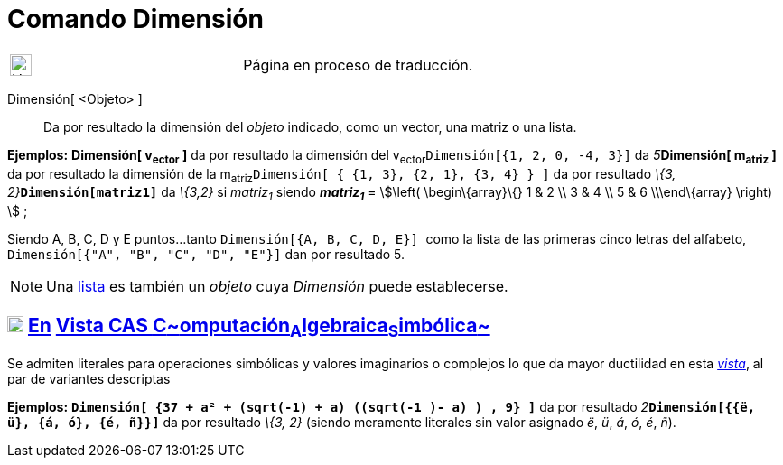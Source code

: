 = Comando Dimensión
:page-en: commands/Dimension
:page-revisar: prioritario
ifdef::env-github[:imagesdir: /es/modules/ROOT/assets/images]

[width="100%",cols="50%,50%",]
|===
a|
image:24px-UnderConstruction.png[UnderConstruction.png,width=24,height=24]

|Página en proceso de traducción.
|===

Dimensión[ <Objeto> ]::
  Da por resultado la dimensión del _objeto_ indicado, como un vector, una matriz o una lista.

[EXAMPLE]
====

*Ejemplos:* *Dimensión[ v~ector~ ]* da por resultado la dimensión del v~ector~`++Dimensión[{1, 2, 0, -4, 3}]++` da
__5__**Dimensión[ m~atriz~ ]** da por resultado la dimensión de la
m~atriz~`++Dimensión[  { {1, 3}, {2, 1}, {3, 4} }  ]++` da por resultado __\{3, 2}__**`++Dimensión[matriz1]++`** da
_\{3,2}_ si _matriz~1~_ siendo *_matriz~1~_* = stem:[\left( \begin\{array}\{} 1 & 2 \\ 3 & 4 \\ 5 & 6 \\\end\{array}
\right) ] ;

====

[EXAMPLE]
====

Siendo A, B, C, D y E puntos...tanto `++Dimensión[{A, B, C, D, E}] ++` como la lista de las primeras cinco letras del
alfabeto, `++Dimensión[{"A", "B", "C", "D", "E"}]++` dan por resultado 5.

====

[NOTE]
====

Una xref:/Listas.adoc[lista] es también un _objeto_ cuya _Dimensión_ puede establecerse.

====

== xref:/Vista_CAS.adoc[image:18px-Menu_view_cas.svg.png[Menu view cas.svg,width=18,height=18]] xref:/commands/Comandos_Exclusivos_CAS_(Cálculo_Avanzado).adoc[En] xref:/Vista_CAS.adoc[Vista CAS **C**~[.small]#omputación#~**A**~[.small]#lgebraica#~**S**~[.small]#imbólica#~]

Se admiten literales para operaciones simbólicas y valores imaginarios o complejos lo que da mayor ductilidad en esta
xref:/Vista_CAS.adoc[_vista_], al par de variantes descriptas

[EXAMPLE]
====

*Ejemplos:* *`++Dimensión[ {37 + a² + (sqrt(-1) + a) ((sqrt(-1 )- a) ) , 9} ]++`* da por resultado
__2__**`++Dimensión[{{ë, ü}, {á, ó}, {é, ñ}}]++`** da por resultado _\{3, 2}_ (siendo meramente literales sin valor
asignado _ë_, _ü_, _á_, _ó_, _é_, _ñ_).

====
